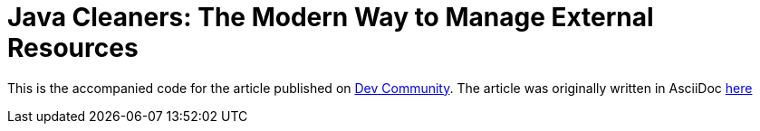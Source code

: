 = Java Cleaners: The Modern Way to Manage External Resources
:dev-article-url: https://dev.to/ahmedjaad/java-cleaners-the-modern-way-to-manage-external-resources-4d4

This is the accompanied code for the article published on {dev-article-url}[Dev Community].
The article was originally written in AsciiDoc link:docs/Java-9-cleaners.adoc[here]